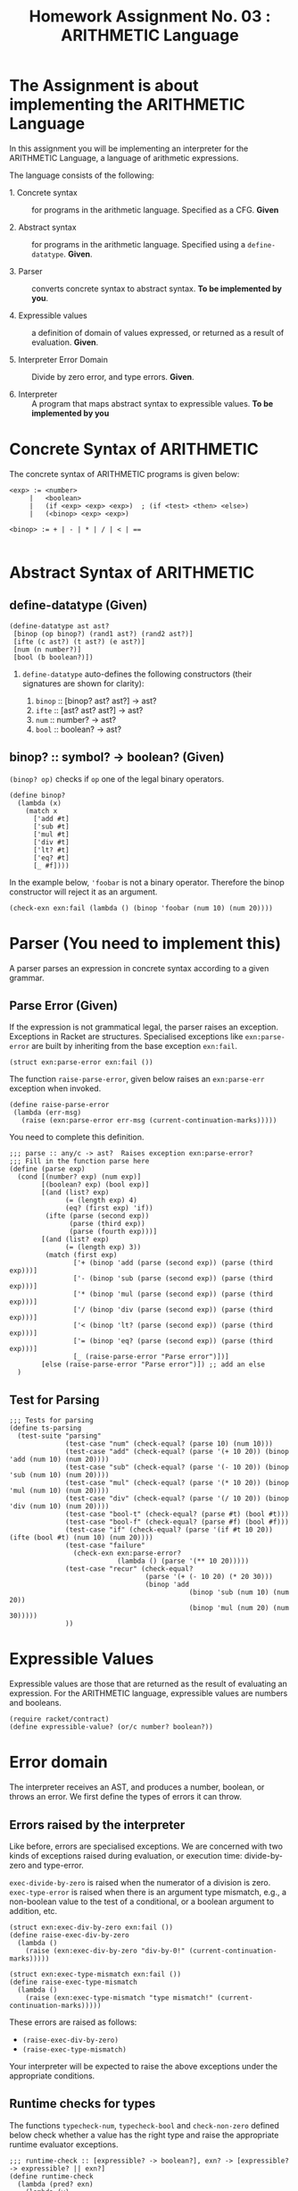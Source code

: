 # ;; -*- mode: org; fill-column: 64; -*-
#+title: Homework Assignment No. 03 : ARITHMETIC Language

* The Assignment is about implementing the ARITHMETIC Language

In this assignment you will be implementing an interpreter
for the ARITHMETIC Language, a language of arithmetic
expressions. 

The language consists of the following:

 - 1. Concrete syntax ::  for programs in the arithmetic
      language.  Specified as a  CFG.  *Given*

 - 2. Abstract syntax ::  for programs in the arithmetic
      language.  Specified using a =define-datatype=.
      *Given*.

 - 3. Parser :: converts concrete syntax to abstract
                syntax.  *To be implemented by you*.

 - 4. Expressible values :: a definition of domain of values
      expressed, or returned as a result of evaluation.
      *Given*.

 - 5. Interpreter Error Domain :: Divide by zero error, and type
      errors.  *Given*.

 - 6. Interpreter :: A program that maps abstract syntax to
                     expressible values.  *To be implemented
                     by you*


* Concrete Syntax of ARITHMETIC

  The concrete syntax of ARITHMETIC programs is given below:

#+BEGIN_EXAMPLE
  <exp> := <number>
       |   <boolean>
       |   (if <exp> <exp> <exp>)  ; (if <test> <then> <else>)
       |   (<binop> <exp> <exp>)
	
  <binop> := + | - | * | / | < | ==

#+END_EXAMPLE


* Abstract Syntax of ARITHMETIC


** define-datatype (Given)
#+NAME: define-ast
#+BEGIN_SRC racket
(define-datatype ast ast?
 [binop (op binop?) (rand1 ast?) (rand2 ast?)]
 [ifte (c ast?) (t ast?) (e ast?)]
 [num (n number?)]
 [bool (b boolean?)])
#+END_SRC

 1. =define-datatype= auto-defines the following constructors
    (their signatures are shown for clarity):

    1. =binop= :: [binop? ast? ast?] -> ast?
    2. =ifte=  :: [ast? ast? ast?]   -> ast?
    3. =num=   :: number? -> ast?
    4. =bool=  :: boolean? -> ast?

** binop? :: symbol? -> boolean? (Given)
  =(binop? op)= checks if =op= one of the legal binary
  operators. 

#+NAME: binop
#+BEGIN_SRC racket
  (define binop?
    (lambda (x)
      (match x
        ['add #t]
        ['sub #t]
        ['mul #t]
        ['div #t]
        ['lt? #t]
        ['eq? #t]
        [_ #f])))
#+END_SRC

In the example below, ='foobar= is not a binary operator.
Therefore the binop constructor will reject it as an
argument.
#+BEGIN_SRC racket 
(check-exn exn:fail (lambda () (binop 'foobar (num 10) (num 20))))
#+END_SRC


* Parser (You need to implement this)

A parser parses an expression in concrete syntax according
to a given grammar.  

** Parse Error (Given)
If the expression is not grammatical legal, the parser raises an
exception.  Exceptions in Racket are structures.  Specialised
exceptions like =exn:parse-error= are built by inheriting from
the base exception =exn:fail=. 
#+NAME: exn
#+BEGIN_SRC racket
(struct exn:parse-error exn:fail ())
#+END_SRC

The function =raise-parse-error=, given below raises an
=exn:parse-err= exception when invoked.

#+NAME: parser
#+BEGIN_SRC racket
(define raise-parse-error 
 (lambda (err-msg)
   (raise (exn:parse-error err-msg (current-continuation-marks)))))
#+END_SRC

You need to complete this definition.

#+NAME: parse
#+BEGIN_SRC racket
;;; parse :: any/c -> ast?  Raises exception exn:parse-error?
;;; Fill in the function parse here
(define (parse exp)
  (cond [(number? exp) (num exp)]
        [(boolean? exp) (bool exp)]
        [(and (list? exp)
              (= (length exp) 4)
              (eq? (first exp) 'if))
         (ifte (parse (second exp))
               (parse (third exp))
               (parse (fourth exp)))]
        [(and (list? exp)
              (= (length exp) 3))
         (match (first exp)
                ['+ (binop 'add (parse (second exp)) (parse (third exp)))]
                ['- (binop 'sub (parse (second exp)) (parse (third exp)))]
                ['* (binop 'mul (parse (second exp)) (parse (third exp)))]
                ['/ (binop 'div (parse (second exp)) (parse (third exp)))]
                ['< (binop 'lt? (parse (second exp)) (parse (third exp)))]
                ['= (binop 'eq? (parse (second exp)) (parse (third exp)))]
                [_ (raise-parse-error "Parse error")])]
        [else (raise-parse-error "Parse error")]) ;; add an else
  )
#+END_SRC


** Test for Parsing
#+NAME: parsing-test
#+BEGIN_SRC racket
;;; Tests for parsing
(define ts-parsing
  (test-suite "parsing"
              (test-case "num" (check-equal? (parse 10) (num 10)))
              (test-case "add" (check-equal? (parse '(+ 10 20)) (binop 'add (num 10) (num 20))))
              (test-case "sub" (check-equal? (parse '(- 10 20)) (binop 'sub (num 10) (num 20))))
              (test-case "mul" (check-equal? (parse '(* 10 20)) (binop 'mul (num 10) (num 20))))
              (test-case "div" (check-equal? (parse '(/ 10 20)) (binop 'div (num 10) (num 20))))
              (test-case "bool-t" (check-equal? (parse #t) (bool #t)))
              (test-case "bool-f" (check-equal? (parse #f) (bool #f)))
              (test-case "if" (check-equal? (parse '(if #t 10 20)) (ifte (bool #t) (num 10) (num 20))))
              (test-case "failure"
                (check-exn exn:parse-error?
                           (lambda () (parse '(** 10 20)))))
              (test-case "recur" (check-equal?
                                  (parse '(+ (- 10 20) (* 20 30)))
                                  (binop 'add
                                             (binop 'sub (num 10) (num 20))
                                             (binop 'mul (num 20) (num 30)))))
              ))
#+END_SRC




* Expressible Values

Expressible values are those that are returned as the result of
evaluating an expression.  For the ARITHMETIC language,
expressible values are numbers and booleans. 

#+NAME expressible
#+BEGIN_SRC racket
(require racket/contract)
(define expressible-value? (or/c number? boolean?))
#+END_SRC


* Error domain
The interpreter receives an AST, and produces a number, boolean,
or throws an error.  We first define the types of errors it can
throw.

** Errors raised by the interpreter
Like before, errors are specialised exceptions.  We are
concerned with two kinds of exceptions raised during evaluation,
or execution time: divide-by-zero and type-error.

=exec-divide-by-zero= is raised when the numerator of a division is
zero.  =exec-type-error= is raised when there is an argument type
mismatch, e.g., a non-boolean value to the test of a
conditional, or a boolean argument to addition, etc.

#+NAME: interpreter
#+BEGIN_SRC racket
  (struct exn:exec-div-by-zero exn:fail ())
  (define raise-exec-div-by-zero
    (lambda ()
      (raise (exn:exec-div-by-zero "div-by-0!" (current-continuation-marks)))))

  (struct exn:exec-type-mismatch exn:fail ())
  (define raise-exec-type-mismatch
    (lambda ()
      (raise (exn:exec-type-mismatch "type mismatch!" (current-continuation-marks)))))
#+END_SRC

These errors are raised as follows:
  - =(raise-exec-div-by-zero)=
  - =(raise-exec-type-mismatch)=

Your interpreter will be expected to raise the above exceptions
under the appropriate conditions.

** Runtime checks for types
The functions =typecheck-num=, =typecheck-bool= and
=check-non-zero= defined below check whether a value has the
right type and raise the appropriate runtime evaluator
exceptions.

#+NAME: runtime-check-helpers
#+BEGIN_SRC racket
;;; runtime-check :: [expressible? -> boolean?], exn? -> [expressible? -> expressible? || exn?] 
(define runtime-check
  (lambda (pred? exn)
    (lambda (v)
      (if (pred? v)
          v
          (exn)))))

(define typecheck-num
  (runtime-check number?  raise-exec-type-mismatch))

(define typecheck-bool 
  (runtime-check boolean? raise-exec-type-mismatch))

(define check-non-zero
  (runtime-check (not/c zero?) raise-exec-div-by-zero))
#+END_SRC


* Interpreter 
** Mapping operators to operations

This function below maps the operators to their interpretation,
i.e., actual functions that operate on expressible values.
#+NAME: binop-helper
#+BEGIN_SRC racket
(define op-interpretation
  (lambda (op)
    (match op
      ['add +]
      ['sub -]
      ['mul *]
      ['div /]
      ['lt? <]
      ['eq? =]
      [_ error 'op-interpretation "unknown op"])))
#+END_SRC

** =eval-ast= (You need to implement this)
#+NAME: eval-ast
#+BEGIN_SRC racket
;;; eval-ast :: ast? -> expressible? || (or/c exn:exec-div-by-zero  exn:exec-type-mismatch)
(define eval-ast
  (lambda (a)
    (cases ast a
           [num (n) n]
           [binop (op rand1 rand2) 
                  (if (eq? op 'div)
                      (
                       (op-interpretation op)
                       (typecheck-num (eval-ast rand1))
                       (check-non-zero (typecheck-num (eval-ast rand2))))
                      (
                       (op-interpretation op)
                       (typecheck-num (eval-ast rand1))
                       (typecheck-num (eval-ast rand2))))]
           [ifte (c t e)
                 (if (typecheck-bool (eval-ast c))
                     (eval-ast t)
                     (eval-ast e))]
           [bool (b) b])
    ))
#+END_SRC

** Testing =eval-ast=

*** Routine test cases
#+NAME: eval-ast-test
#+BEGIN_SRC racket
(define ts-evaluation
  (test-suite
    "evaluation"
    (test-case "num" (check-equal? (eval-ast (num 10)) 10))
    (test-case "add" (check-equal? (eval-ast (binop 'add (num 10) (num 20))) 30))
    (test-case "sub" (check-equal? (eval-ast (binop 'sub (num 10) (num 20))) -10))
    (test-case "mul" (check-equal? (eval-ast (binop 'mul (num 10) (num 20))) 200))
    (test-case "lt" (check-equal? (eval-ast (binop 'lt? (num 10) (num 20))) #t))
    (test-case "eq" (check-equal? (eval-ast (binop 'eq? (num 10) (num 10))) #t))
    (test-case "div-success" (check-equal? (eval-ast (binop 'div (num 20) (num 10))) 2))
    ;; raise an exception, so use the correct `raise' function!
    (test-case "div-failure"
               (check-exn exn:exec-div-by-zero?
                          (lambda () (eval-ast (binop 'div (num 20) (num 0))) 2)))
    (test-case "bool-t" (check-equal? (eval-ast (bool #t)) #t))
    (test-case "bool-f" (check-equal? (eval-ast (bool #f)) #f))
    (test-case "if-true" (check-equal? (eval-ast (ifte (bool #t) (num 10) (num 20))) 10))
    (test-case "if-false" (check-equal? (eval-ast (ifte (bool #f) (num 10) (num 20))) 20))
    (test-case "if-type-mismatch"  (check-exn exn:exec-type-mismatch?
               (lambda () (eval-ast (ifte (num 42) (num 10) (num 20))))))))
#+END_SRC

*** Testing Incorrect rand1 type
#+NAME: rand1
#+BEGIN_SRC racket
(define ts-numop-incorrect-param-rand1
  (test-suite 
   "wrongly typed rand1 parameters"
   (for/list ([numerical-op '(add sub mul div lt? eq?)])
     (test-case (string-append (symbol->string numerical-op) "-type-mismatch-rand1")
       (check-exn exn:exec-type-mismatch?
                  (lambda () 
                    (eval-ast (binop numerical-op
                                     (binop 'lt? (num 10) (num 20)) ; boolean
                                     (num 10)))))))))

#+END_SRC

*** Testing Incorrect rand2 type
#+NAME:rand2
#+BEGIN_SRC racket
(define ts-numop-incorrect-param-rand2
  (test-suite
   "wrongly typed rand2 parameters"
   (for/list ([numerical-op '(add sub mul div)])
     (test-case (string-append (symbol->string numerical-op) "-type-mismatch-rand1")
       (check-exn exn:exec-type-mismatch?
                  (lambda () 
                    (eval-ast (binop numerical-op (num 10)
                                     (binop 'lt? (num 10) (num 20))))))))))
#+end_src


* Test Runners

  These run the tests that have been written in this file.  When
  submitting, please ensure that all these tests pass.

#+NAME: test-runners
#+BEGIN_SRC racket
  (define run-all-tests 
    (lambda ()
      (run-tests ts-parsing)
      (run-tests ts-evaluation)
      (run-tests ts-numop-incorrect-param-rand1)
      (run-tests ts-numop-incorrect-param-rand2)))
#+END_SRC


* Running the test suite

  We will use [[https://docs.racket-lang.org/raco/index.html][raco]] command line utility to run the tests.

  =raco test test.rkt= will run the test suite.

#+NAME: run-test
#+BEGIN_SRC racket
  (module+ test
    (run-all-tests))
#+END_SRC


* Tangle

#+BEGIN_SRC racket :noweb yes :tangle ./main.rkt
#lang racket
(require eopl)
(require rackunit)
(require racket/match)
(provide (all-defined-out))


<<define-ast>>
<<binop>>
<<exn>>
<<parser>>
<<parse>>
<<expressible>>
<<interpreter>>
<<runtime-check-helpers>>
<<binop-helper>>
<<eval-ast>>
<<rand1>>
<<rand2>>
#+END_SRC


#+BEGIN_SRC racket :noweb yes :tangle ./test.rkt
#lang racket
(require eopl)
(require rackunit)
(require racket/match)
(require rackunit/text-ui)
(require "main.rkt")

<<parsing-test>>
<<eval-ast-test>>
<<test-runners>>
<<run-test>>
#+END_SRC
